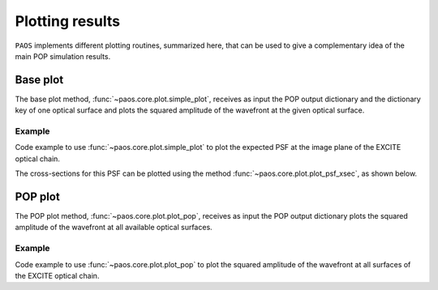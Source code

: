 .. _Plotting results:

Plotting results
=======================

``PAOS`` implements different plotting routines, summarized here, that can be used to give a complementary idea of
the main POP simulation results.

Base plot
-------------

The base plot method, :func:`~paos.core.plot.simple_plot`, receives as input the POP output dictionary and the
dictionary key of one optical surface and plots the squared amplitude of the wavefront at the given optical surface.

Example
~~~~~~~~~

Code example to use :func:`~paos.core.plot.simple_plot` to plot the expected PSF at the image plane of the
EXCITE optical chain.

.. jupyter-execute::
        :hide-code:
        :hide-output:
        
        import os
        import paos

        paos_path = os.path.dirname(os.path.dirname(paos.__file__))
        config_path = os.path.join(paos_path, 'lens data/Excite_TEL.ini')

        from paos.core.parseConfig import parse_config
        from paos.core.run import run
        pup_diameter, parameters, wavelengths, fields, opt_chains = parse_config(config_path)
        ret_val = run(pup_diameter, 1.0e-6 * wavelengths[0], parameters['grid_size'], parameters['zoom'], fields[0], opt_chains[0])

.. jupyter-execute::

        import matplotlib.pyplot as plt
        from paos.core.plot import simple_plot

        fig = plt.figure(figsize=(8, 8))
        ax = fig.add_subplot(1,1,1)

        key = list(ret_val.keys())[-1]  # plot at last optical surface
        simple_plot(fig, ax, key=key, item=ret_val[key], ima_scale='log')

        plt.show()

The cross-sections for this PSF can be plotted using the method :func:`~paos.core.plot.plot_psf_xsec`, as shown below.

.. jupyter-execute::

        from paos.core.plot import plot_psf_xsec

        fig = plt.figure(figsize=(9, 8))
        ax = fig.add_subplot(1,1,1)

        key = list(ret_val.keys())[-1]  # plot at last optical surface
        plot_psf_xsec(fig, ax, key=key, item=ret_val[key], ima_scale='log')

        plt.show()


POP plot
------------

The POP plot method, :func:`~paos.core.plot.plot_pop`, receives as input the POP output dictionary plots the squared
amplitude of the wavefront at all available optical surfaces.

Example
~~~~~~~~~

Code example to use :func:`~paos.core.plot.plot_pop` to plot the squared amplitude of the wavefront at all surfaces
of the EXCITE optical chain.

.. jupyter-execute::

        from paos.core.plot import plot_pop
        plot_pop(ret_val, ima_scale='log', ncols=2)
